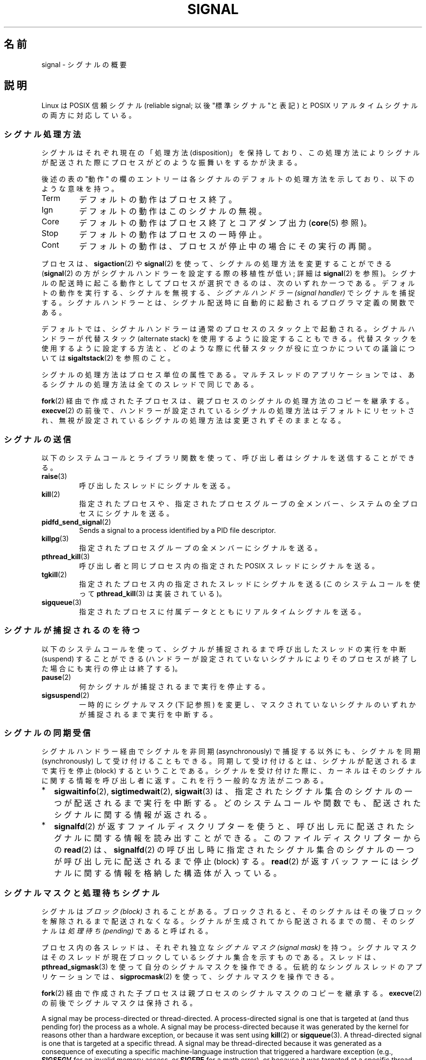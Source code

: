 .\" Copyright (c) 1993 by Thomas Koenig (ig25@rz.uni-karlsruhe.de)
.\" and Copyright (c) 2002, 2006, 2020 by Michael Kerrisk <mtk.manpages@gmail.com>
.\" and Copyright (c) 2008 Linux Foundation, written by Michael Kerrisk
.\"     <mtk.manpages@gmail.com>
.\"
.\" %%%LICENSE_START(VERBATIM)
.\" Permission is granted to make and distribute verbatim copies of this
.\" manual provided the copyright notice and this permission notice are
.\" preserved on all copies.
.\"
.\" Permission is granted to copy and distribute modified versions of this
.\" manual under the conditions for verbatim copying, provided that the
.\" entire resulting derived work is distributed under the terms of a
.\" permission notice identical to this one.
.\"
.\" Since the Linux kernel and libraries are constantly changing, this
.\" manual page may be incorrect or out-of-date.  The author(s) assume no
.\" responsibility for errors or omissions, or for damages resulting from
.\" the use of the information contained herein.  The author(s) may not
.\" have taken the same level of care in the production of this manual,
.\" which is licensed free of charge, as they might when working
.\" professionally.
.\"
.\" Formatted or processed versions of this manual, if unaccompanied by
.\" the source, must acknowledge the copyright and authors of this work.
.\" %%%LICENSE_END
.\"
.\" Modified Sat Jul 24 17:34:08 1993 by Rik Faith (faith@cs.unc.edu)
.\" Modified Sun Jan  7 01:41:27 1996 by Andries Brouwer (aeb@cwi.nl)
.\" Modified Sun Apr 14 12:02:29 1996 by Andries Brouwer (aeb@cwi.nl)
.\" Modified Sat Nov 13 16:28:23 1999 by Andries Brouwer (aeb@cwi.nl)
.\" Modified 10 Apr 2002, by Michael Kerrisk <mtk.manpages@gmail.com>
.\" Modified  7 Jun 2002, by Michael Kerrisk <mtk.manpages@gmail.com>
.\"	Added information on real-time signals
.\" Modified 13 Jun 2002, by Michael Kerrisk <mtk.manpages@gmail.com>
.\"	Noted that SIGSTKFLT is in fact unused
.\" 2004-12-03, Modified mtk, added notes on RLIMIT_SIGPENDING
.\" 2006-04-24, mtk, Added text on changing signal dispositions,
.\"		signal mask, and pending signals.
.\" 2008-07-04, mtk:
.\"     Added section on system call restarting (SA_RESTART)
.\"     Added section on stop/cont signals interrupting syscalls.
.\" 2008-10-05, mtk: various additions
.\"
.\"*******************************************************************
.\"
.\" This file was generated with po4a. Translate the source file.
.\"
.\"*******************************************************************
.\"
.\" Japanese Version Copyright (c) 1997 Takafumi Naka
.\"     and 2005-2008 Akihiro MOTOKI
.\"         all rights reserved.
.\" Translated 1997-02-13, Takafumi Naka <takafumi@yk.rim.or.jp>
.\" Modified 1999-06-22, Tatsuo SEKINE <tsekine@isoternet.org>
.\" Modified 1999-07-18, Takafumi Naka <takafumi@yk.rim.or.jp>
.\" Modified 1999-12-06, NAKANO Takeo <nakano@apm.seikei.ac.jp>, LDP v1.28
.\" Updated 2003-07-24, Kentaro Shirakata <argrath@ub32.org>
.\" Updated 2005-02-23, Akihiro MOTOKI <amotoki@dd.iij4u.or.jp>
.\" Updated 2006-07-28, Akihiro MOTOKI <amotoki@dd.iij4u.or.jp>, LDP v2.36
.\" Updated 2007-05-28, Akihiro MOTOKI <amotoki@dd.iij4u.or.jp>, LDP v2.50
.\" Updated 2007-09-08, Akihiro MOTOKI <amotoki@dd.iij4u.or.jp>, LDP v2.64
.\" Updated 2008-08-11, Akihiro MOTOKI <amotoki@dd.iij4u.or.jp>, LDP v3.05
.\" Updated 2008-11-21, Akihiro MOTOKI <amotoki@dd.iij4u.or.jp>, LDP v3.13
.\" Updated 2010-04-10, Akihiro MOTOKI <amotoki@dd.iij4u.or.jp>, LDP v3.24
.\" Updated 2012-05-29, Akihiro MOTOKI <amotoki@gmail.com>
.\" Updated 2013-03-26, Akihiro MOTOKI <amotoki@gmail.com>
.\"
.TH SIGNAL 7 2020\-12\-21 Linux "Linux Programmer's Manual"
.SH 名前
signal \- シグナルの概要
.SH 説明
Linux は POSIX 信頼シグナル (reliable signal; 以後 "標準シグナル"と表記)  と POSIX
リアルタイムシグナルの両方に対応している。
.SS シグナル処理方法
シグナルはそれぞれ現在の「処理方法 (disposition)」を保持しており、 この処理方法によりシグナルが配送された際にプロセスが
どのような振舞いをするかが決まる。
.PP
後述の表の "動作" の欄のエントリーは各シグナルのデフォルトの 処理方法を示しており、以下のような意味を持つ。
.IP Term
デフォルトの動作はプロセス終了。
.IP Ign
デフォルトの動作はこのシグナルの無視。
.IP Core
デフォルトの動作はプロセス終了とコアダンプ出力 (\fBcore\fP(5)  参照)。
.IP Stop
デフォルトの動作はプロセスの一時停止。
.IP Cont
デフォルトの動作は、プロセスが停止中の場合にその実行の再開。
.PP
プロセスは、 \fBsigaction\fP(2)  や \fBsignal\fP(2)  を使って、シグナルの処理方法を変更することができる
(\fBsignal\fP(2)  の方がシグナルハンドラーを設定する際の移植性が低い; 詳細は \fBsignal\fP(2)  を参照)。
シグナルの配送時に起こる動作として プロセスが選択できるのは、次のいずれか一つである。 デフォルトの動作を実行する、シグナルを無視する、
\fIシグナルハンドラー (signal handler)\fP でシグナルを捕捉する。シグナルハンドラーとは、シグナル配送時に
自動的に起動されるプログラマ定義の関数である。
.PP
デフォルトでは、シグナルハンドラーは通常のプロセスのスタック上で起動される。 シグナルハンドラーが代替スタック (alternate stack)
を使用するように設定する こともできる。代替スタックを使用するように設定する方法と、どのような際に 代替スタックが役に立つかについての議論については
\fBsigaltstack\fP(2) を参照のこと。
.PP
シグナルの処理方法はプロセス単位の属性である。 マルチスレッドのアプリケーションでは、あるシグナルの処理方法は 全てのスレッドで同じである。
.PP
\fBfork\fP(2) 経由で作成された子プロセスは、親プロセスのシグナルの処理方法の コピーを継承する。 \fBexecve\fP(2)
の前後で、ハンドラーが設定されているシグナルの処理方法はデフォルトにリセットされ、 無視が設定されているシグナルの処理方法は変更されずそのままとなる。
.SS シグナルの送信
以下のシステムコールとライブラリ関数を使って、 呼び出し者はシグナルを送信することができる。
.TP 
\fBraise\fP(3)
呼び出したスレッドにシグナルを送る。
.TP 
\fBkill\fP(2)
指定されたプロセスや、指定されたプロセスグループの全メンバー、 システムの全プロセスにシグナルを送る。
.TP 
\fBpidfd_send_signal\fP(2)
Sends a signal to a process identified by a PID file descriptor.
.TP 
\fBkillpg\fP(3)
指定されたプロセスグループの全メンバーにシグナルを送る。
.TP 
\fBpthread_kill\fP(3)
呼び出し者と同じプロセス内の指定された POSIX スレッドにシグナルを送る。
.TP 
\fBtgkill\fP(2)
指定されたプロセス内の指定されたスレッドにシグナルを送る (このシステムコールを使って \fBpthread_kill\fP(3)  は実装されている)。
.TP 
\fBsigqueue\fP(3)
指定されたプロセスに付属データとともにリアルタイムシグナルを送る。
.SS シグナルが捕捉されるのを待つ
以下のシステムコールを使って、シグナルが捕捉されるまで 呼び出したスレッドの実行を中断 (suspend) することができる
(ハンドラーが設定されていないシグナルによりそのプロセスが終了した 場合にも実行の停止は終了する)。
.TP 
\fBpause\fP(2)
何かシグナルが捕捉されるまで実行を停止する。
.TP 
\fBsigsuspend\fP(2)
.\"
一時的にシグナルマスク (下記参照) を変更し、 マスクされていないシグナルのいずれかが捕捉されるまで 実行を中断する。
.SS シグナルの同期受信
シグナルハンドラー経由でシグナルを非同期 (asynchronously) で捕捉する以外にも、 シグナルを同期 (synchronously)
して受け付けることもできる。 同期して受け付けるとは、シグナルが配送されるまで実行を停止 (block)
するということである。シグナルを受け付けた際に、カーネルは そのシグナルに関する情報を呼び出し者に返す。 これを行う一般的な方法が二つある。
.IP * 2
\fBsigwaitinfo\fP(2), \fBsigtimedwait\fP(2), \fBsigwait\fP(3)
は、指定されたシグナル集合のシグナルの一つが配送されるまで実行を中断する。 どのシステムコールや関数でも、配送されたシグナルに関する情報が返される。
.IP *
\fBsignalfd\fP(2)  が返すファイルディスクリプターを使うと、呼び出し元に配送された シグナルに関する情報を読み出すことができる。
このファイルディスクリプターからの \fBread\fP(2)  は、 \fBsignalfd\fP(2)
の呼び出し時に指定されたシグナル集合のシグナルの一つが呼び出し元に 配送されるまで停止 (block) する。 \fBread\fP(2)
が返すバッファーにはシグナルに関する情報を格納した構造体が入っている。
.SS シグナルマスクと処理待ちシグナル
シグナルは \fIブロック (block)\fP されることがある。ブロックされると、そのシグナルは その後ブロックを解除されるまで配送されなくなる。
シグナルが生成されてから配送されるまでの間、そのシグナルは \fI処理待ち (pending)\fP であると呼ばれる。
.PP
プロセス内の各スレッドは、それぞれ独立な \fIシグナルマスク (signal mask)\fP を持つ。シグナルマスクはそのスレッドが現在ブロックしている
シグナル集合を示すものである。 スレッドは、 \fBpthread_sigmask\fP(3)  を使って自分のシグナルマスクを操作できる。
伝統的なシングルスレッドのアプリケーションでは、 \fBsigprocmask\fP(2)  を使って、シグナルマスクを操作できる。
.PP
\fBfork\fP(2)  経由で作成された子プロセスは親プロセスのシグナルマスクのコピーを継承する。 \fBexecve\fP(2)
の前後でシグナルマスクは保持される。
.PP
A signal may be process\-directed or thread\-directed.  A process\-directed
signal is one that is targeted at (and thus pending for)  the process as a
whole.  A signal may be process\-directed because it was generated by the
kernel for reasons other than a hardware exception, or because it was sent
using \fBkill\fP(2)  or \fBsigqueue\fP(3).  A thread\-directed signal is one that
is targeted at a specific thread.  A signal may be thread\-directed because
it was generated as a consequence of executing a specific machine\-language
instruction that triggered a hardware exception (e.g., \fBSIGSEGV\fP for an
invalid memory access, or \fBSIGFPE\fP for a math error), or because it was
targeted at a specific thread using interfaces such as \fBtgkill\fP(2)  or
\fBpthread_kill\fP(3).
.PP
.\" Joseph C. Sible notes:
.\" On Linux, if the main thread has the signal unblocked, then the kernel
.\" will always deliver the signal there, citing this kernel code
.\"
.\"     Per this comment in kernel/signal.c since time immemorial:
.\"
.\"     /*
.\"     * Now find a thread we can wake up to take the signal off the queue.
.\"     *
.\"     * If the main thread wants the signal, it gets first crack.
.\"     * Probably the least surprising to the average bear.
.\"     */
.\"
.\" But this does not mean the signal will be delivered only in the
.\" main thread, since if a handler is already executing in the main thread
.\" (and thus the signal is blocked in that thread), then a further
.\" might be delivered in a different thread.
.\"
A process\-directed signal may be delivered to any one of the threads that
does not currently have the signal blocked.  If more than one of the threads
has the signal unblocked, then the kernel chooses an arbitrary thread to
which to deliver the signal.
.PP
スレッドは、 \fBsigpending\fP(2)  を使って、現在処理待ちのシグナル集合を取得することができる。
この集合は、プロセス宛ての処理待ちシグナルと 呼び出したスレッド宛てのシグナルの両方から構成される。
.PP
.\"
\fBfork\fP(2)  経由で作成された子プロセスでは、処理待ちのシグナル集合は空の集合で初期化される。 \fBexecve\fP(2)
の前後で、処理待ちのシグナル集合は保持される。
.SS "Execution of signal handlers"
Whenever there is a transition from kernel\-mode to user\-mode execution
(e.g., on return from a system call or scheduling of a thread onto the CPU),
the kernel checks whether there is a pending unblocked signal for which the
process has established a signal handler.  If there is such a pending
signal, the following steps occur:
.IP 1. 3
The kernel performs the necessary preparatory steps for execution of the
signal handler:
.RS
.IP a) 3
The signal is removed from the set of pending signals.
.IP b)
If the signal handler was installed by a call to \fBsigaction\fP(2)  that
specified the \fBSA_ONSTACK\fP flag and the thread has defined an alternate
signal stack (using \fBsigaltstack\fP(2)), then that stack is installed.
.IP c)
Various pieces of signal\-related context are saved into a special frame that
is created on the stack.  The saved information includes:
.RS
.IP + 2
the program counter register (i.e., the address of the next instruction in
the main program that should be executed when the signal handler returns);
.IP +
architecture\-specific register state required for resuming the interrupted
program;
.IP +
the thread's current signal mask;
.IP +
the thread's alternate signal stack settings.
.RE
.IP
(If the signal handler was installed using the \fBsigaction\fP(2)
\fBSA_SIGINFO\fP flag, then the above information is accessible via the
\fIucontext_t\fP object that is pointed to by the third argument of the signal
handler.)
.IP d)
Any signals specified in \fIact\->sa_mask\fP when registering the handler
with \fBsigprocmask\fP(2)  are added to the thread's signal mask.  The signal
being delivered is also added to the signal mask, unless \fBSA_NODEFER\fP was
specified when registering the handler.  These signals are thus blocked
while the handler executes.
.RE
.IP 2.
The kernel constructs a frame for the signal handler on the stack.  The
kernel sets the program counter for the thread to point to the first
instruction of the signal handler function, and configures the return
address for that function to point to a piece of user\-space code known as
the signal trampoline (described in \fBsigreturn\fP(2)).
.IP 3.
The kernel passes control back to user\-space, where execution commences at
the start of the signal handler function.
.IP 4.
When the signal handler returns, control passes to the signal trampoline
code.
.IP 5.
The signal trampoline calls \fBsigreturn\fP(2), a system call that uses the
information in the stack frame created in step 1 to restore the thread to
its state before the signal handler was called.  The thread's signal mask
and alternate signal stack settings are restored as part of this procedure.
Upon completion of the call to \fBsigreturn\fP(2), the kernel transfers control
back to user space, and the thread recommences execution at the point where
it was interrupted by the signal handler.
.PP
Note that if the signal handler does not return (e.g., control is
transferred out of the handler using \fBsiglongjmp\fP(3), or the handler
executes a new program with \fBexecve\fP(2)), then the final step is not
performed.  In particular, in such scenarios it is the programmer's
responsibility to restore the state of the signal mask (using
\fBsigprocmask\fP(2)), if it is desired to unblock the signals that were
blocked on entry to the signal handler.  (Note that \fBsiglongjmp\fP(3)  may or
may not restore the signal mask, depending on the \fIsavesigs\fP value that was
specified in the corresponding call to \fBsigsetjmp\fP(3).)
.PP
.\"
From the kernel's point of view, execution of the signal handler code is
exactly the same as the execution of any other user\-space code.  That is to
say, the kernel does not record any special state information indicating
that the thread is currently excuting inside a signal handler.  All
necessary state information is maintained in user\-space registers and the
user\-space stack.  The depth to which nested signal handlers may be invoked
is thus limited only by the user\-space stack (and sensible software
design!).
.SS 標準シグナル
Linux supports the standard signals listed below.  The second column of the
table indicates which standard (if any)  specified the signal: "P1990"
indicates that the signal is described in the original POSIX.1\-1990
standard; "P2001" indicates that the signal was added in SUSv2 and
POSIX.1\-2001.
.TS
l c c l
____
lB c c l.
シグナル	標準	動作	コメント
SIGABRT	P1990	Core	\fBabort\fP(3) からの中断 (Abort) シグナル
SIGALRM	P1990	Term	\fBalarm\fP(2) からのタイマーシグナル
SIGBUS	P2001	Core	バスエラー (不正なメモリーアクセス)
SIGCHLD	P1990	Ign	子プロセスの一時停止 (stop) または終了
SIGCLD	\-	Ign	\fBSIGCHLD\fP と同義
SIGCONT	P1990	Cont	一時停止 (stop) からの再開
SIGEMT	\-	Term	Emulator trap
SIGFPE	P1990	Core	浮動小数点例外
SIGHUP	P1990	Term	制御端末(controlling terminal)のハングアップ検出、
			または制御しているプロセスの死
SIGILL	P1990	Core	不正な命令
SIGINFO	\-		\fBSIGPWR\fP と同義
SIGINT	P1990	Term	キーボードからの割り込み (Interrupt)
SIGIO	\-	Term	入出力が可能になった (4.2BSD)
SIGIOT	\-	Core	IOT トラップ。 \fBSIGABRT\fP と同義
SIGKILL	P1990	Term	Kill シグナル
SIGLOST	\-	Term	ファイルロックが失われた (未使用)
SIGPIPE	P1990	Term	パイプ破壊:
			readers; see \fBpipe\fP(7)
SIGPOLL	P2001	Term	ポーリング可能なイベント (Sys V);
			\fBSIGIO\fP と同義
SIGPROF	P2001	Term	profiling タイマーの時間切れ
SIGPWR	\-	Term	電源喪失 (Power failure) (System V)
SIGQUIT	P1990	Core	キーボードによる中止 (Quit)
SIGSEGV	P1990	Core	不正なメモリー参照
SIGSTKFLT	\-	Term	数値演算プロセッサにおけるスタックフォルト (未使用)
SIGSTOP	P1990	Stop	プロセスの一時停止 (stop)
SIGTSTP	P1990	Stop	端末より入力された一時停止 (stop)
SIGSYS	P2001	Core	Bad system call (SVr4);
			see also \fBseccomp\fP(2)
SIGTERM	P1990	Term	終了 (termination) シグナル
SIGTRAP	P2001	Core	トレース/ブレークポイント トラップ
SIGTTIN	P1990	Stop	バックグランドプロセスの端末入力
SIGTTOU	P1990	Stop	バックグランドプロセスの端末出力
SIGUNUSED	\-	Core	\fBSIGSYS\fP と同義
SIGURG	P2001	Ign	ソケットの緊急事態 (urgent condition) (4.2BSD)
SIGUSR1	P1990	Term	ユーザー定義シグナル 1
SIGUSR2	P1990	Term	ユーザー定義シグナル 2
SIGVTALRM	P2001	Term	仮想アラームクロック (4.2BSD)
SIGXCPU	P2001	Core	CPU時間制限超過 (4.2BSD);
			see \fBsetrlimit\fP(2)
SIGXFSZ	P2001	Core	ファイルサイズ制限の超過 (4.2BSD);
			see \fBsetrlimit\fP(2)
SIGWINCH	\-	Ign	ウィンドウ リサイズ シグナル (4.3BSD, Sun)
.TE
.PP
シグナル \fBSIGKILL\fP と \fBSIGSTOP\fP はキャッチ、ブロック、無視できない。
.PP
Linux 2.2 以前では、 \fBSIGSYS\fP, \fBSIGXCPU\fP, \fBSIGXFSZ\fP および SPARC と MIPS
以外のアーキテクチャーでの \fBSIGBUS\fP のデフォルトの振る舞いは (コアダンプ出力なしの) プロセス終了であった。 (他の UNIX
システムにも \fBSIGXCPU\fP と \fBSIGXFSZ\fP のデフォルトの動作がコアダンプなしのプロセス終了のものがある。)  Linux 2.4
では、POSIX.1\-2001 での要求仕様に準拠して、 これらのシグナルで、プロセスを終了させ、コアダンプを出力する ようになっている。
.PP
\fBSIGEMT\fP は POSIX.1\-2001 に規定されていないが、 その他の多くの UNIX システムに存在する。
デフォルトの動作は多くの場合、コアダンプ出力を伴うプロセスの終了である。
.PP
\fBSIGPWR\fP は (POSIX.1\-2001 に規定されていないが) このシグナルが存在する 他の UNIX
システムでは多くの場合、デフォルト動作は無視である。
.PP
.\"
\fBSIGIO\fP は (POSIX.1\-2001 に規定されていないが) いくつかの他の UNIX システムでは デフォルト動作は無視である。
.SS "Queueing and delivery semantics for standard signals"
If multiple standard signals are pending for a process, the order in which
the signals are delivered is unspecified.
.PP
.\"
Standard signals do not queue.  If multiple instances of a standard signal
are generated while that signal is blocked, then only one instance of the
signal is marked as pending (and the signal will be delivered just once when
it is unblocked).  In the case where a standard signal is already pending,
the \fIsiginfo_t\fP structure (see \fBsigaction\fP(2))  associated with that
signal is not overwritten on arrival of subsequent instances of the same
signal.  Thus, the process will receive the information associated with the
first instance of the signal.
.SS "Signal numbering for standard signals"
The numeric value for each signal is given in the table below.  As shown in
the table, many signals have different numeric values on different
architectures.  The first numeric value in each table row shows the signal
number on x86, ARM, and most other architectures; the second value is for
Alpha and SPARC; the third is for MIPS; and the last is for PARISC.  A dash
(\-) denotes that a signal is absent on the corresponding architecture.
.TS
l c c c c l
l c c c c l
______
lB c c c c l.
シグナル	x86/ARM	Alpha/	MIPS	PARISC	Notes
	most others	SPARC
SIGHUP	\01	\01	\01	\01
SIGINT	\02	\02	\02	\02
SIGQUIT	\03	\03	\03	\03
SIGILL	\04	\04	\04	\04
SIGTRAP	\05	\05	\05	\05
SIGABRT	\06	\06	\06	\06
SIGIOT	\06	\06	\06	\06
SIGBUS	\07	10	10	10
SIGEMT	\-	\07	\07	\-
SIGFPE	\08	\08	\08	\08
SIGKILL	\09	\09	\09	\09
SIGUSR1	10	30	16	16
SIGSEGV	11	11	11	11
SIGUSR2	12	31	17	17
SIGPIPE	13	13	13	13
SIGALRM	14	14	14	14
SIGTERM	15	15	15	15
SIGSTKFLT	16	\-	\-	\07
SIGCHLD	17	20	18	18
SIGCLD	\-	\-	18	\-
SIGCONT	18	19	25	26
SIGSTOP	19	17	23	24
SIGTSTP	20	18	24	25
SIGTTIN	21	21	26	27
SIGTTOU	22	22	27	28
SIGURG	23	16	21	29
SIGXCPU	24	24	30	12
SIGXFSZ	25	25	31	30
SIGVTALRM	26	26	28	20
SIGPROF	27	27	29	21
SIGWINCH	28	28	20	23
SIGIO	29	23	22	22
SIGPOLL					Same as SIGIO
SIGPWR	30	29/\-	19	19
SIGINFO	\-	29/\-	\-	\-
SIGLOST	\-	\-/29	\-	\-
SIGSYS	31	12	12	31
SIGUNUSED	31	\-	\-	31
.TE
.PP
Note the following:
.IP * 3
Where defined, \fBSIGUNUSED\fP is synonymous with \fBSIGSYS\fP.  Since glibc 2.26,
\fBSIGUNUSED\fP is no longer defined on any architecture.
.IP *
.\"
Signal 29 is \fBSIGINFO\fP/\fBSIGPWR\fP (synonyms for the same value) on Alpha but
\fBSIGLOST\fP on SPARC.
.SS リアルタイムシグナル
Starting with version 2.2, Linux supports real\-time signals as originally
defined in the POSIX.1b real\-time extensions (and now included in
POSIX.1\-2001).  The range of supported real\-time signals is defined by the
macros \fBSIGRTMIN\fP and \fBSIGRTMAX\fP.  POSIX.1\-2001 requires that an
implementation support at least \fB_POSIX_RTSIG_MAX\fP (8) real\-time signals.
.PP
The Linux kernel supports a range of 33 different real\-time signals,
numbered 32 to 64.  However, the glibc POSIX threads implementation
internally uses two (for NPTL) or three (for LinuxThreads) real\-time signals
(see \fBpthreads\fP(7)), and adjusts the value of \fBSIGRTMIN\fP suitably (to 34
or 35).  Because the range of available real\-time signals varies according
to the glibc threading implementation (and this variation can occur at run
time according to the available kernel and glibc), and indeed the range of
real\-time signals varies across UNIX systems, programs should \fInever refer
to real\-time signals using hard\-coded numbers\fP, but instead should always
refer to real\-time signals using the notation \fBSIGRTMIN\fP+n, and include
suitable (run\-time) checks that \fBSIGRTMIN\fP+n does not exceed \fBSIGRTMAX\fP.
.PP
標準シグナルと異なり、リアルタイムシグナルには 事前に定義された意味はない。 リアルタイムシグナルの全部をアプリケーションで定義した用途に使える。
.PP
ハンドリングしないリアルタイムシグナルのデフォルトの動作は 受信したプロセスの終了である。
.PP
リアルタイムシグナルは以下の特徴がある:
.IP 1. 4
リアルタイムシグナルは複数の実体をキューに入れることができる。 一方、標準シグナルの場合、そのシグナルがブロックされている間に
同じシグナルの複数のインスタンスが配送されても、 1 つだけがキューに入れられる。
.IP 2. 4
シグナルが \fBsigqueue\fP(3)  を用いて送信された場合、 付属データ (整数かポインター) をシグナルと共に送信できる。 受信側プロセスが
\fBsigaction\fP(2)  に \fBSA_SIGINFO\fP フラグを指定してシグナルハンドラーを設定した場合、 このデータは
\fIsiginfo_t\fP 構造体の \fIsi_value\fP フィールド経由でハンドラーの第 2 引数として渡され、 利用することができる。
さらに、この構造体の \fIsi_pid\fP と \fIsi_uid\fP フィールドでシグナルを送信したプロセスの PID と実ユーザー ID を
得ることができる。
.IP 3. 4
リアルタイムシグナルでは配送される順序が保証される。 同じタイプのリアルタイムシグナルは送信された順番に到着する。
異なるリアルタイムシグナルが一つのプロセスに送信された場合、 番号の小さいシグナルから先に到着する。
(つまり小さい番号のシグナルが高い優先順位を持つ。)  対照的に、一つのプロセスに対して複数の標準シグナルが処理待ちとなった場合、
これらのシグナルが配送される順序は不定である。
.PP
一つのプロセスに対して標準シグナルとリアルタイムシグナルの両方が 処理待ちの場合、POSIX はどちらが先に配送されるかを規定していない。 Linux
では、他の多くの実装と同様、このような場合には 標準シグナルが優先される。
.PP
POSIX によれば、1 プロセス毎に最低 \fB_POSIX_SIGQUEUE_MAX\fP (32)
個のリアルタイムシグナルをキューに入れられるべきとしている。 しかし、 Linux では違った実装になっている。カーネル 2.6.7 までは
(2.6.7 を含む)、全プロセスでキューに入っているリアルタイムシグナル の数の合計についてシステム全体での制限がある。 この制限は
\fI/proc/sys/kernel/rtsig\-max\fP ファイルで見ることができ、 (権限があれば) 変更もできる。 関係するファイルとして、
\fI/proc/sys/kernel/rtsig\-nr\fP を見ることで、いくつのリアルタイムシグナルが現在キューに入っているかを 知ることができる。
Linux 2.6.8 で、これらの \fI/proc\fP 経由のインターフェースは、 \fBRLIMIT_SIGPENDING\fP
リソース制限に置き換えられた。 これは、キューに入るシグナル数に関してユーザー単位に 上限を指定するものである。 詳しくは
\fBsetrlimit\fP(2)  を参照。
.PP
The addition of real\-time signals required the widening of the signal set
structure (\fIsigset_t\fP)  from 32 to 64 bits.  Consequently, various system
calls were superseded by new system calls that supported the larger signal
sets.  The old and new system calls are as follows:
.TS
lb lb
l l.
Linux 2.0 and earlier	Linux 2.2 and later
\fBsigaction\fP(2)	\fBrt_sigaction\fP(2)
\fBsigpending\fP(2)	\fBrt_sigpending\fP(2)
\fBsigprocmask\fP(2)	\fBrt_sigprocmask\fP(2)
\fBsigreturn\fP(2)	\fBrt_sigreturn\fP(2)
\fBsigsuspend\fP(2)	\fBrt_sigsuspend\fP(2)
\fBsigtimedwait\fP(2)	\fBrt_sigtimedwait\fP(2)
.TE
.\"
.SS シグナルハンドラーによるシステムコールやライブラリ関数への割り込み
システムコールやライブラリが停止 (block) している間にシグナルハンドラーが 起動されると、以下のどちらかとなる。
.IP * 2
シグナルが返った後、呼び出しは自動的に再スタートされる。
.IP *
呼び出しはエラー \fBEINTR\fP で失敗する。
.PP
これらの二つの挙動のうちどちらが起こるかは、インターフェイスにより依存し、 シグナルハンドラーが \fBSA_RESTART\fP フラグ
(\fBsigaction\fP(2)  参照) を使って設定されていたかにも依存する。 詳細は UNIX システムによって異なる。 Linux
における詳細を以下で説明する。
.PP
.\" The following system calls use ERESTARTSYS,
.\" so that they are restartable
If a blocked call to one of the following interfaces is interrupted by a
signal handler, then the call is automatically restarted after the signal
handler returns if the \fBSA_RESTART\fP flag was used; otherwise the call fails
with the error \fBEINTR\fP:
.IP * 2
\fBread\fP(2), \fBreadv\fP(2), \fBwrite\fP(2), \fBwritev\fP(2), and \fBioctl\fP(2)  calls
on "slow" devices.  A "slow" device is one where the I/O call may block for
an indefinite time, for example, a terminal, pipe, or socket.  If an I/O
call on a slow device has already transferred some data by the time it is
interrupted by a signal handler, then the call will return a success status
(normally, the number of bytes transferred).  Note that a (local) disk is
not a slow device according to this definition; I/O operations on disk
devices are not interrupted by signals.
.IP *
停止 (block) する可能性のある \fBopen\fP(2)  (例えば、FIFO のオープン時; \fBfifo\fP(7)  参照)。
.IP *
\fBwait\fP(2), \fBwait3\fP(2), \fBwait4\fP(2), \fBwaitid\fP(2), \fBwaitpid\fP(2).
.IP *
.\" If a timeout (setsockopt()) is in effect on the socket, then these
.\" system calls switch to using EINTR.  Consequently, they and are not
.\" automatically restarted, and they show the stop/cont behavior
.\" described below.  (Verified from 2.6.26 source, and by experiment; mtk)
.\" FIXME What about sendmmsg()?
ソケットインターフェイス: \fBaccept\fP(2), \fBconnect\fP(2), \fBrecv\fP(2), \fBrecvfrom\fP(2),
\fBrecvmmsg\fP(2), \fBrecvmsg\fP(2), \fBsend\fP(2), \fBsendto\fP(2), \fBsendmsg\fP(2).
但し、ソケットにタイムアウトが設定されていない場合 (下記参照)。
.IP *
ファイルロック用インターフェイス: \fBflock\fP(2), \fBfcntl\fP(2) の \fBF_SETLKW\fP と \fBF_OFD_SETLKW\fP
操作。
.IP *
POSIX メッセージキューインターフェイス: \fBmq_receive\fP(3), \fBmq_timedreceive\fP(3),
\fBmq_send\fP(3), \fBmq_timedsend\fP(3).
.IP *
.\" commit 72c1bbf308c75a136803d2d76d0e18258be14c7a
\fBfutex\fP(2)  \fBFUTEX_WAIT\fP (Linux 2.6.22 以降; それ以前は常に \fBEINTR\fP で失敗していた)。
.IP *
\fBgetrandom\fP(2).
.IP *
\fBpthread_mutex_lock\fP(3), \fBpthread_cond_wait\fP(3) と関連 API。
.IP *
\fBfutex\fP(2)  \fBFUTEX_WAIT_BITSET\fP.
.IP *
.\" as a consequence of the 2.6.22 changes in the futex() implementation
POSIX セマフォインターフェイス: \fBsem_wait\fP(3), \fBsem_timedwait\fP(3)  (Linux 2.6.22 以降;
それ以前は常に \fBEINTR\fP で失敗していた)。
.IP *
.\" commit 1ca39ab9d21ac93f94b9e3eb364ea9a5cf2aba06
\fBread\fP(2)  from an \fBinotify\fP(7)  file descriptor (since Linux 3.8;
beforehand, always failed with \fBEINTR\fP).
.PP
.\" These are the system calls that give EINTR or ERESTARTNOHAND
.\" on interruption by a signal handler.
以下のインターフェイスは、 \fBSA_RESTART\fP を使っているどうかに関わらず、シグナルハンドラーにより割り込まれた後、
再スタートすることは決してない。 これらは、シグナルハンドラーにより割り込まれると、常にエラー \fBEINTR\fP で失敗する。
.IP * 2
\fBsetsockopt\fP(2)  を使ってタイムアウト (\fBSO_RCVTIMEO\fP) が設定されている「入力」ソケットインターフェース:
\fBaccept\fP(2), \fBrecv\fP(2), \fBrecvfrom\fP(2), \fBrecvmmsg\fP(2) (NULL 以外の
\fItimeout\fP 引数も指定されている場合), \fBrecvmsg\fP(2)
.IP *
.\" FIXME What about sendmmsg()?
"Output" socket interfaces, when a timeout (\fBSO_RCVTIMEO\fP)  has been set on
the socket using \fBsetsockopt\fP(2): \fBconnect\fP(2), \fBsend\fP(2), \fBsendto\fP(2),
and \fBsendmsg\fP(2).
.IP *
シグナル待ちに使われるインターフェイス: \fBpause\fP(2), \fBsigsuspend\fP(2), \fBsigtimedwait\fP(2),
\fBsigwaitinfo\fP(2).
.IP *
ファイルディスクリプター多重インターフェイス: \fBepoll_wait\fP(2), \fBepoll_pwait\fP(2), \fBpoll\fP(2),
\fBppoll\fP(2), \fBselect\fP(2), \fBpselect\fP(2).
.IP *
.\" On some other systems, SA_RESTART does restart these system calls
System V IPC インターフェイス: \fBmsgrcv\fP(2), \fBmsgsnd\fP(2), \fBsemop\fP(2),
\fBsemtimedop\fP(2).
.IP *
スリープ用のインターフェイス: \fBclock_nanosleep\fP(2), \fBnanosleep\fP(2), \fBusleep\fP(3).
.IP *
\fBio_getevents\fP(2).
.PP
\fBsleep\fP(3)  関数も、ハンドラーにより割り込まれた場合、決して再スタートされることはない。 しかし、成功となり、残っている停止時間を返す。
.SS 一時停止シグナルによるシステムコールやライブラリ関数への割り込み
Linux では、シグナルハンドラーが設定されていない場合でも、 いくつかのブロッキング型のインターフェイスは、 プロセスが一時停止 (stop)
シグナルの一つにより停止され、 \fBSIGCONT\fP により再開された後に、エラー \fBEINTR\fP で失敗する可能性がある。 この挙動は
POSIX.1 で認められておらず、他のシステムでは起こらない。
.PP
この挙動を示す Linux のインターフェイスは以下の通りである。
.IP * 2
\fBsetsockopt\fP(2)  を使ってタイムアウト (\fBSO_RCVTIMEO\fP) が設定されている「入力」ソケットインターフェース:
\fBaccept\fP(2), \fBrecv\fP(2), \fBrecvfrom\fP(2), \fBrecvmmsg\fP(2) (NULL 以外の
\fItimeout\fP 引数も指定されている場合), \fBrecvmsg\fP(2)
.IP *
.\" FIXME What about sendmmsg()?
"Output" socket interfaces, when a timeout (\fBSO_RCVTIMEO\fP)  has been set on
the socket using \fBsetsockopt\fP(2): \fBconnect\fP(2), \fBsend\fP(2), \fBsendto\fP(2),
and \fBsendmsg\fP(2), if a send timeout (\fBSO_SNDTIMEO\fP)  has been set.
.IP * 2
\fBepoll_wait\fP(2), \fBepoll_pwait\fP(2).
.IP *
\fBsemop\fP(2), \fBsemtimedop\fP(2).
.IP *
\fBsigtimedwait\fP(2), \fBsigwaitinfo\fP(2).
.IP *
.\" commit 1ca39ab9d21ac93f94b9e3eb364ea9a5cf2aba06
Linux 3.7 and earlier: \fBread\fP(2)  from an \fBinotify\fP(7)  file descriptor
.IP *
Linux 2.6.21 以前: \fBfutex\fP(2)  \fBFUTEX_WAIT\fP, \fBsem_timedwait\fP(3),
\fBsem_wait\fP(3).
.IP *
Linux 2.6.8 以前: \fBmsgrcv\fP(2), \fBmsgsnd\fP(2).
.IP *
Linux 2.4 以前: \fBnanosleep\fP(2).
.SH 準拠
POSIX.1 (注記した内容以外)。
.SH 注意
For a discussion of async\-signal\-safe functions, see \fBsignal\-safety\fP(7).
.PP
The \fI/proc/[pid]/task/[tid]/status\fP file contains various fields that show
the signals that a thread is blocking (\fISigBlk\fP), catching (\fISigCgt\fP), or
ignoring (\fISigIgn\fP).  (The set of signals that are caught or ignored will
be the same across all threads in a process.)  Other fields show the set of
pending signals that are directed to the thread (\fISigPnd\fP)  as well as the
set of pending signals that are directed to the process as a whole
(\fIShdPnd\fP).  The corresponding fields in \fI/proc/[pid]/status\fP show the
information for the main thread.  See \fBproc\fP(5)  for further details.
.SH バグ
There are six signals that can be delivered as a consequence of a hardware
exception: \fBSIGBUS\fP, \fBSIGEMT\fP, \fBSIGFPE\fP, \fBSIGILL\fP, \fBSIGSEGV\fP, and
\fBSIGTRAP\fP.  Which of these signals is delivered, for any given hardware
exception, is not documented and does not always make sense.
.PP
For example, an invalid memory access that causes delivery of \fBSIGSEGV\fP on
one CPU architecture may cause delivery of \fBSIGBUS\fP on another
architecture, or vice versa.
.PP
For another example, using the x86 \fIint\fP instruction with a forbidden
argument (any number other than 3 or 128)  causes delivery of \fBSIGSEGV\fP,
even though \fBSIGILL\fP would make more sense, because of how the CPU reports
the forbidden operation to the kernel.
.SH 関連項目
\fBkill\fP(1), \fBclone\fP(2), \fBgetrlimit\fP(2), \fBkill\fP(2),
\fBpidfd_send_signal\fP(2), \fBrestart_syscall\fP(2), \fBrt_sigqueueinfo\fP(2),
\fBsetitimer\fP(2), \fBsetrlimit\fP(2), \fBsgetmask\fP(2), \fBsigaction\fP(2),
\fBsigaltstack\fP(2), \fBsignal\fP(2), \fBsignalfd\fP(2), \fBsigpending\fP(2),
\fBsigprocmask\fP(2), \fBsigreturn\fP(2), \fBsigsuspend\fP(2), \fBsigwaitinfo\fP(2),
\fBabort\fP(3), \fBbsd_signal\fP(3), \fBkillpg\fP(3), \fBlongjmp\fP(3),
\fBpthread_sigqueue\fP(3), \fBraise\fP(3), \fBsigqueue\fP(3), \fBsigset\fP(3),
\fBsigsetops\fP(3), \fBsigvec\fP(3), \fBsigwait\fP(3), \fBstrsignal\fP(3),
\fBswapcontext\fP(3), \fBsysv_signal\fP(3), \fBcore\fP(5), \fBproc\fP(5), \fBnptl\fP(7),
\fBpthreads\fP(7), \fBsigevent\fP(7)
.SH この文書について
この man ページは Linux \fIman\-pages\fP プロジェクトのリリース 5.10 の一部である。プロジェクトの説明とバグ報告に関する情報は
\%https://www.kernel.org/doc/man\-pages/ に書かれている。
